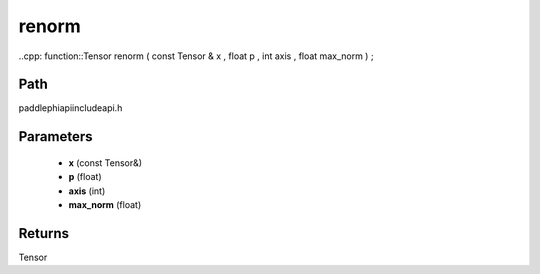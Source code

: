 .. _en_api_paddle_experimental_renorm:

renorm
-------------------------------

..cpp: function::Tensor renorm ( const Tensor & x , float p , int axis , float max_norm ) ;


Path
:::::::::::::::::::::
paddle\phi\api\include\api.h

Parameters
:::::::::::::::::::::
	- **x** (const Tensor&)
	- **p** (float)
	- **axis** (int)
	- **max_norm** (float)

Returns
:::::::::::::::::::::
Tensor

